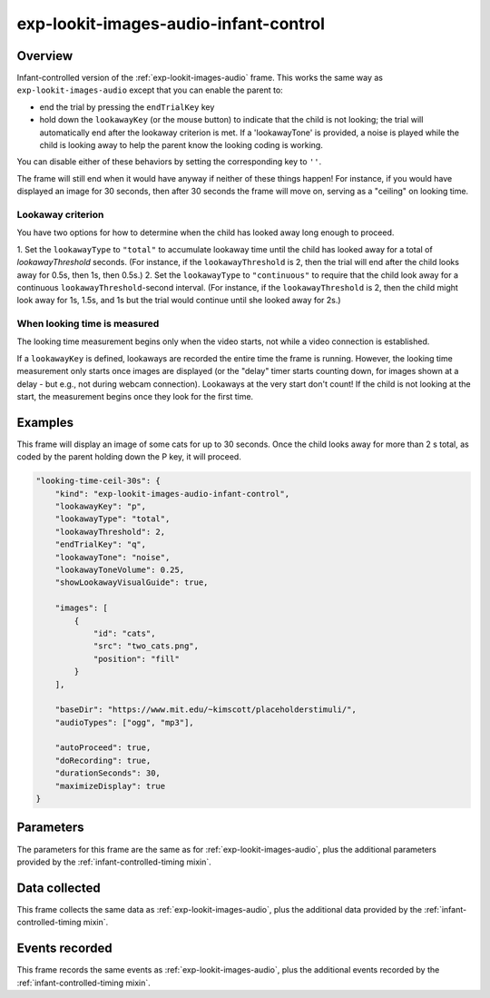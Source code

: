 .. _exp-lookit-images-audio-infant-control:

exp-lookit-images-audio-infant-control
==============================================

Overview
------------------

Infant-controlled version of the :ref:`exp-lookit-images-audio` frame. This works the same way as
``exp-lookit-images-audio`` except that you can enable the parent to:

- end the trial by pressing the ``endTrialKey`` key
- hold down the ``lookawayKey`` (or the mouse button) to indicate that the child is not looking; the trial will automatically end
  after the lookaway criterion is met. If a 'lookawayTone' is provided, a noise is played while the child is looking
  away to help the parent know the looking coding is working.

You can disable either of these behaviors by setting the corresponding key to ``''``.

The frame will still end when it would have anyway if neither of these things happen! For instance, if you would have
displayed an image for 30 seconds, then after 30 seconds the frame will move on, serving as a "ceiling" on looking time.

Lookaway criterion
~~~~~~~~~~~~~~~~~~~~~~~

You have two options for how to determine when the child has looked away long enough to proceed.

1. Set the ``lookawayType`` to ``"total"`` to accumulate lookaway time until the child has looked away for a total of
`lookawayThreshold` seconds. (For instance, if the ``lookawayThreshold`` is 2, then the trial will end after the child
looks away for 0.5s, then 1s, then 0.5s.)
2. Set the ``lookawayType`` to ``"continuous"`` to require that the child look
away for a continuous ``lookawayThreshold``-second interval. (For instance, if the ``lookawayThreshold`` is 2, then the
child might look away for 1s, 1.5s, and 1s but the trial would continue until she looked away for 2s.)

When looking time is measured
~~~~~~~~~~~~~~~~~~~~~~~~~~~~~~~

The looking time measurement begins only when the video starts, not while a video connection is established.

If a ``lookawayKey`` is defined, lookaways are recorded the entire time the frame is running. However, the looking
time measurement only starts once images are displayed (or the "delay" timer starts counting down, for images
shown at a delay - but e.g., not during webcam connection). Lookaways at the very
start don't count! If the child is not looking at the start, the measurement begins once they look
for the first time.

Examples
----------------

This frame will display an image of some cats for up to 30 seconds. Once the child looks away for more
than 2 s total, as coded by the parent holding down the P key, it will proceed.

.. code:: javascript

    "looking-time-ceil-30s": {
        "kind": "exp-lookit-images-audio-infant-control",
        "lookawayKey": "p",
        "lookawayType": "total",
        "lookawayThreshold": 2,
        "endTrialKey": "q",
        "lookawayTone": "noise",
        "lookawayToneVolume": 0.25,
        "showLookawayVisualGuide": true,

        "images": [
            {
                "id": "cats",
                "src": "two_cats.png",
                "position": "fill"
            }
        ],

        "baseDir": "https://www.mit.edu/~kimscott/placeholderstimuli/",
        "audioTypes": ["ogg", "mp3"],

        "autoProceed": true,
        "doRecording": true,
        "durationSeconds": 30,
        "maximizeDisplay": true
    }



Parameters
----------------

The parameters for this frame are the same as for :ref:`exp-lookit-images-audio`, plus the additional parameters
provided by the :ref:`infant-controlled-timing mixin`.

Data collected
----------------

This frame collects the same data as :ref:`exp-lookit-images-audio`, plus the additional data
provided by the :ref:`infant-controlled-timing mixin`.

Events recorded
----------------

This frame records the same events as :ref:`exp-lookit-images-audio`, plus the additional events
recorded by the :ref:`infant-controlled-timing mixin`.